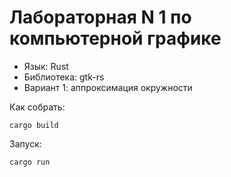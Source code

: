 * Лабораторная N 1 по компьютерной графике
- Язык: Rust
- Библиотека: gtk-rs
- Вариант 1: аппроксимация окружности

Как собрать:
#+begin_src shell
cargo build
#+end_src

Запуск:
#+begin_src shell
cargo run
#+end_src
